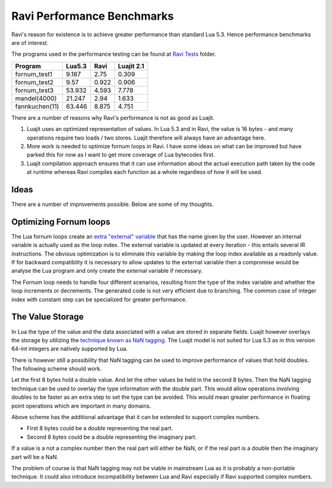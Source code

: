 Ravi Performance Benchmarks
===========================

Ravi's reason for existence is to achieve greater performance than standard Lua 5.3. Hence performance benchmarks are of interest.

The programs used in the performance testing can be found at `Ravi Tests <https://github.com/dibyendumajumdar/ravi/tree/master/ravi-tests>`_ folder.

+---------------+---------+----------+-----------+
| Program       | Lua5.3  | Ravi     | Luajit 2.1|
+===============+=========+==========+===========+
|fornum_test1   | 9.187   | 2.75     | 0.309     |
+---------------+---------+----------+-----------+
|fornum_test2   | 9.57    | 0.922    | 0.906     |
+---------------+---------+----------+-----------+
|fornum_test3   | 53.932  | 4.593    | 7.778     |
+---------------+---------+----------+-----------+
|mandel(4000)   | 21.247  | 2.94     | 1.633     |
+---------------+---------+----------+-----------+
|fannkuchen(11) | 63.446  | 8.875    | 4.751     |
+---------------+---------+----------+-----------+

There are a number of reasons why Ravi's performance is not as good as Luajit.

1. Luajit uses an optimized representation of values. In Lua 5.3 and
   in Ravi, the value is 16 bytes - and many operations require two loads
   / two stores. Luajit therefore will always have an advantage here.

2. More work is needed to optimize fornum loops in Ravi. I have some
   ideas on what can be improved but have parked this for now as I want
   to get more coverage of Lua bytecodes first.

3. Luajit compilation approach ensures that it can use information about 
   the actual execution path taken by the code at runtime whereas Ravi
   compiles each function as a whole regardless of how it will be used.

Ideas
-----
There are a number of improvements possible. Below are some of my thoughts.

Optimizing Fornum loops
-----------------------
The Lua fornum loops create an `extra "external" variable <http://www.lua.org/manual/5.3/manual.html#3.3.5>`_ that has the name given by the user. 
However an internal variable is actually used as the loop index. The external variable is updated at every iteration - this entails several IR 
instructions. The obvious optimization is to eliminate this variable by making the loop index available as a readonly value. If for backward 
compatiblity it is necessary to allow updates to the external variable then a compromise would be analyse the Lua program and only create the
external variable if necessary.

The Fornum loop needs to handle four different scenarios, resulting from the type of the index variable and whether the loop increments or decrements. 
The generated code is not very efficient due to branching. The common case of integer index with constant step can be specialized for greater
performance. 

The Value Storage
-----------------
In Lua the type of the value and the data associated with a value are stored in separate fields. Luajit however overlays the storage by utilizing
the `technique known as NaN tagging <http://lua-users.org/lists/lua-l/2009-11/msg00089.html>`_. The Luajit model is not suited for Lua 5.3 as in this version 64-int integers are natively supported by Lua. 

There is however still a possibility that NaN tagging can be used to improve performance of values that hold doubles. The following scheme should work.

Let the first 8 bytes hold a double value. And let the other values be held in the second 8 bytes.
Then the NaN tagging technique can be used to overlay the type information with the double part.
This would allow operations involving doubles to be faster as an extra step to set the type can be avoided. This would mean greater
performance in floating point operations which are important in many domains.

Above scheme has the additional advantage that it can be extended to support complex numbers.

* First 8 bytes could be a double representing the real part.
* Second 8 bytes could be a double representing the imaginary part.

If a value is a not a complex number then the real part will either be
NaN, or if the real part is a double then the imaginary part will be a
NaN.

The problem of course is that NaN tagging may not be viable in mainstream Lua as it is probably a non-portable technique. It could also 
introduce incompatibility between Lua and Ravi especially if Ravi supported complex numbers.

